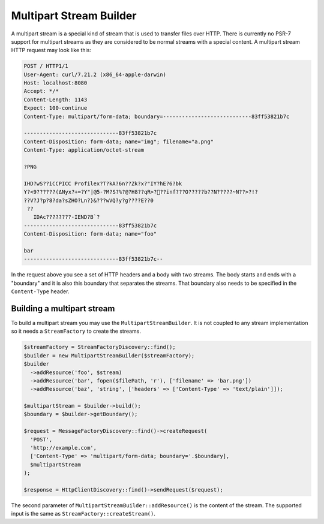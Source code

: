 Multipart Stream Builder
========================

A multipart stream is a special kind of stream that is used to transfer files over HTTP. There is currently no PSR-7 support for multipart streams as they are considered to be normal streams with a special content. A multipart stream HTTP request may look like this:

.. code-block:: none

    POST / HTTP1/1
    User-Agent: curl/7.21.2 (x86_64-apple-darwin)
    Host: localhost:8080
    Accept: */*
    Content-Length: 1143
    Expect: 100-continue
    Content-Type: multipart/form-data; boundary=----------------------------83ff53821b7c

    ------------------------------83ff53821b7c
    Content-Disposition: form-data; name="img"; filename="a.png"
    Content-Type: application/octet-stream

    ?PNG

    IHD?wS??iCCPICC Profilex?T?kA?6n??Zk?x?"IY?hE?6?bk
    Y?<ߡ)??????9Nyx?+=?Y"|@5-?M?S?%?@?H8??qR>?׋??inf???O?????b??N?????~N??>?!?
    ??V?J?p?8?da?sZHO?Ln?}&???wVQ?y?g????E??0
     ??
       IDAc????????-IEND?B`?
    ------------------------------83ff53821b7c
    Content-Disposition: form-data; name="foo"

    bar
    ------------------------------83ff53821b7c--


In the request above you see a set of HTTP headers and a body with two streams. The body starts and ends with a "boundary" and it is also this boundary that separates the streams. That boundary also needs to be specified in the ``Content-Type`` header.

Building a multipart stream
```````````````````````````

To build a multipart stream you may use the ``MultipartStreamBuilder``. It is not coupled to any stream implementation so it needs a ``StreamFactory`` to create the streams.

.. code-block:: php

    $streamFactory = StreamFactoryDiscovery::find();
    $builder = new MultipartStreamBuilder($streamFactory);
    $builder
      ->addResource('foo', $stream)
      ->addResource('bar', fopen($filePath, 'r'), ['filename' => 'bar.png'])
      ->addResource('baz', 'string', ['headers' => ['Content-Type' => 'text/plain']]);

    $multipartStream = $builder->build();
    $boundary = $builder->getBoundary();

    $request = MessageFactoryDiscovery::find()->createRequest(
      'POST',
      'http://example.com',
      ['Content-Type' => 'multipart/form-data; boundary='.$boundary],
      $multipartStream
    );

    $response = HttpClientDiscovery::find()->sendRequest($request);

The second parameter of ``MultipartStreamBuilder::addResource()`` is the content of the stream. The supported input is the same as ``StreamFactory::createStream()``.
